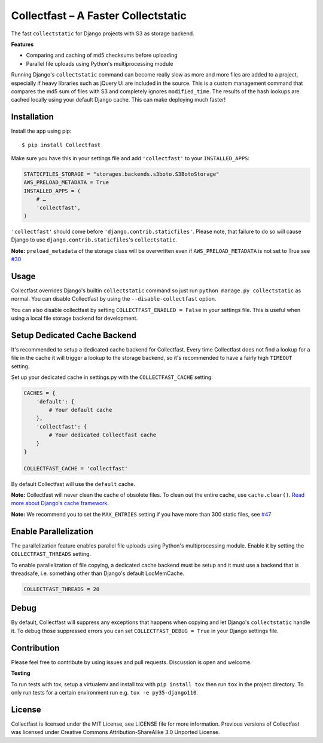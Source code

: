 Collectfast – A Faster Collectstatic
====================================

|Jazzband| |Build Status| |Windows Build Status| |Coverage Status|

The fast ``collectstatic`` for Django projects with S3 as storage
backend.

**Features**

- Comparing and caching of md5 checksums before uploading
- Parallel file uploads using Python's multiprocessing module

Running Django's ``collectstatic`` command can become really slow as
more and more files are added to a project, especially if heavy
libraries such as jQuery UI are included in the source. This is a custom
management command that compares the md5 sum of files with S3 and
completely ignores ``modified_time``. The results of the hash lookups
are cached locally using your default Django cache. This can make
deploying much faster!


Installation
------------

Install the app using pip:

::

    $ pip install Collectfast

Make sure you have this in your settings file and add ``'collectfast'``
to your ``INSTALLED_APPS``:

.. code:: python

    STATICFILES_STORAGE = "storages.backends.s3boto.S3BotoStorage"
    AWS_PRELOAD_METADATA = True
    INSTALLED_APPS = (
        # …
        'collectfast',
    )

``'collectfast'`` should come before ``'django.contrib.staticfiles'``.
Please note, that failure to do so will cause Django to use
``django.contrib.staticfiles``'s ``collectstatic``.

**Note:** ``preload_metadata`` of the storage class will be overwritten
even if ``AWS_PRELOAD_METADATA`` is not set to True see
`#30 <https://github.com/jazzband/collectfast/issues/30>`_


Usage
-----

Collectfast overrides Django's builtin ``collectstatic`` command so just
run ``python manage.py collectstatic`` as normal. You can disable
Collectfast by using the ``--disable-collectfast`` option.

You can also disable collectfast by setting
``COLLECTFAST_ENABLED = False`` in your settings file. This is useful
when using a local file storage backend for development.


Setup Dedicated Cache Backend
-----------------------------

It's recommended to setup a dedicated cache backend for Collectfast.
Every time Collectfast does not find a lookup for a file in the cache it
will trigger a lookup to the storage backend, so it's recommended to
have a fairly high ``TIMEOUT`` setting.

Set up your dedicated cache in settings.py with the
``COLLECTFAST_CACHE`` setting:

.. code:: python

    CACHES = {
        'default': {
            # Your default cache
        },
        'collectfast': {
            # Your dedicated Collectfast cache
        }
    }

    COLLECTFAST_CACHE = 'collectfast'

By default Collectfast will use the ``default`` cache.

**Note:** Collectfast will never clean the cache of obsolete files. To
clean out the entire cache, use ``cache.clear()``. `Read more about
Django's cache
framework. <https://docs.djangoproject.com/en/stable/topics/cache/>`_

**Note:** We recommend you to set the ``MAX_ENTRIES`` setting if you
have more than 300 static files, see 
`#47 <https://github.com/jazzband/collectfast/issues/47>`_


Enable Parallelization
----------------------

The parallelization feature enables parallel file uploads using Python's
multiprocessing module. Enable it by setting the ``COLLECTFAST_THREADS``
setting.

To enable parallelization of file copying, a dedicated cache backend must be
setup and it must use a backend that is threadsafe, i.e. something other than
Django's default LocMemCache.

.. code:: python

    COLLECTFAST_THREADS = 20


Debug
-----

By default, Collectfast will suppress any exceptions that happens when copying
and let Django's ``collectstatic`` handle it. To debug those suppressed errors
you can set ``COLLECTFAST_DEBUG = True`` in your Django settings file.


Contribution
------------

Please feel free to contribute by using issues and pull requests.
Discussion is open and welcome.

**Testing**

To run tests with tox, setup a virtualenv and install tox with
``pip install tox`` then run ``tox`` in the project directory. To only run
tests for a certain environment run e.g. ``tox -e py35-django110``.


License
-------

Collectfast is licensed under the MIT License, see LICENSE file for more
information. Previous versions of Collectfast was licensed under Creative
Commons Attribution-ShareAlike 3.0 Unported License.


.. |Build Status| image:: https://api.travis-ci.org/jazzband/collectfast.svg?branch=master
   :target: https://travis-ci.org/jazzband/collectfast
.. |Windows Build Status| image:: https://ci.appveyor.com/api/projects/status/t2whurifhvfnplv9/branch/master?svg=true
   :target: https://ci.appveyor.com/project/antonagestam/collectfast-m3q7r/branch/master
.. |Coverage Status| image:: https://coveralls.io/repos/github/jazzband/collectfast/badge.svg?branch=master
   :target: https://coveralls.io/github/jazzband/collectfast?branch=master
.. |Jazzband| image:: https://jazzband.co/static/img/badge.svg
   :target: https://jazzband.co/
